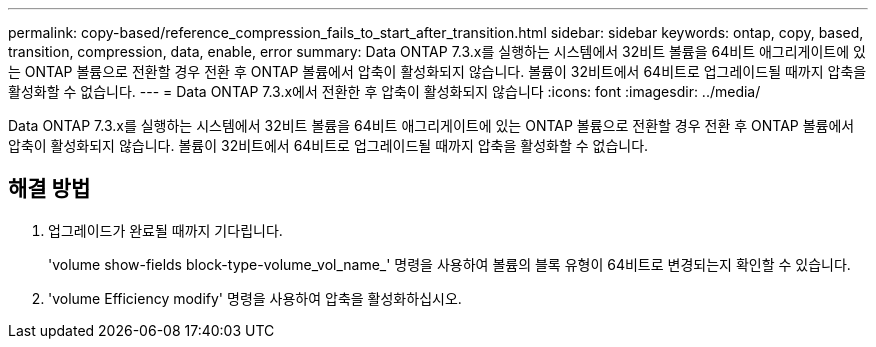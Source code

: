 ---
permalink: copy-based/reference_compression_fails_to_start_after_transition.html 
sidebar: sidebar 
keywords: ontap, copy, based, transition, compression, data, enable, error 
summary: Data ONTAP 7.3.x를 실행하는 시스템에서 32비트 볼륨을 64비트 애그리게이트에 있는 ONTAP 볼륨으로 전환할 경우 전환 후 ONTAP 볼륨에서 압축이 활성화되지 않습니다. 볼륨이 32비트에서 64비트로 업그레이드될 때까지 압축을 활성화할 수 없습니다. 
---
= Data ONTAP 7.3.x에서 전환한 후 압축이 활성화되지 않습니다
:icons: font
:imagesdir: ../media/


[role="lead"]
Data ONTAP 7.3.x를 실행하는 시스템에서 32비트 볼륨을 64비트 애그리게이트에 있는 ONTAP 볼륨으로 전환할 경우 전환 후 ONTAP 볼륨에서 압축이 활성화되지 않습니다. 볼륨이 32비트에서 64비트로 업그레이드될 때까지 압축을 활성화할 수 없습니다.



== 해결 방법

. 업그레이드가 완료될 때까지 기다립니다.
+
'volume show-fields block-type-volume_vol_name_' 명령을 사용하여 볼륨의 블록 유형이 64비트로 변경되는지 확인할 수 있습니다.

. 'volume Efficiency modify' 명령을 사용하여 압축을 활성화하십시오.

